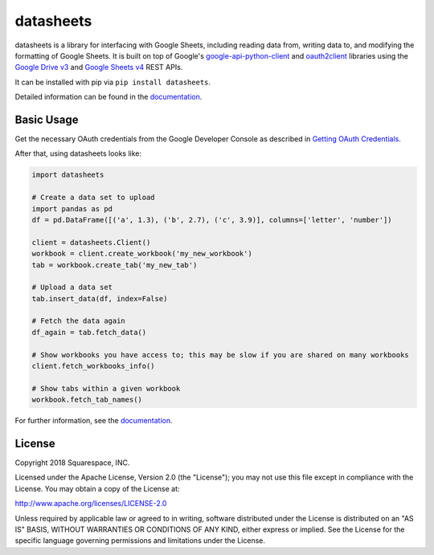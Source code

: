 datasheets
==========
|pip_versions| |travis_ci| |coveralls|

.. |pip_versions| image:: https://img.shields.io/pypi/pyversions/datasheets.svg
    :target: https://pypi.python.org/pypi/datasheets

.. |travis_ci| image:: https://travis-ci.org/Squarespace/datasheets.svg?branch=master
    :target: https://travis-ci.org/Squarespace/datasheets

.. |coveralls| image:: https://coveralls.io/repos/github/Squarespace/datasheets/badge.svg?branch=master&service=github
    :target: https://coveralls.io/github/Squarespace/datasheets?branch=master


datasheets is a library for interfacing with Google Sheets, including reading data from, writing
data to, and modifying the formatting of Google Sheets. It is built on top of Google's
`google-api-python-client`_ and `oauth2client`_ libraries using the `Google Drive v3`_ and
`Google Sheets v4`_ REST APIs.

.. _google-api-python-client: https://github.com/google/google-api-python-client
.. _oauth2client: https://github.com/google/oauth2client
.. _Google Drive v3: https://developers.google.com/drive/v3/reference/
.. _Google Sheets v4: https://developers.google.com/sheets/reference/rest/

It can be installed with pip via ``pip install datasheets``.

Detailed information can be found in the `documentation`_.

.. _documentation: https://datasheets.readthedocs.io/en/latest/


Basic Usage
-----------
Get the necessary OAuth credentials from the Google Developer Console as described
in `Getting OAuth Credentials`_.

.. _Getting OAuth Credentials: https://datasheets.readthedocs.io/en/latest/getting_oauth_credentials.html

After that, using datasheets looks like:

.. code-block:: python

    import datasheets

    # Create a data set to upload
    import pandas as pd
    df = pd.DataFrame([('a', 1.3), ('b', 2.7), ('c', 3.9)], columns=['letter', 'number'])

    client = datasheets.Client()
    workbook = client.create_workbook('my_new_workbook')
    tab = workbook.create_tab('my_new_tab')

    # Upload a data set
    tab.insert_data(df, index=False)

    # Fetch the data again
    df_again = tab.fetch_data()

    # Show workbooks you have access to; this may be slow if you are shared on many workbooks
    client.fetch_workbooks_info()

    # Show tabs within a given workbook
    workbook.fetch_tab_names()

For further information, see the `documentation`_.


License
-------
Copyright 2018 Squarespace, INC.

Licensed under the Apache License, Version 2.0 (the "License"); you may not use this file except in
compliance with the License. You may obtain a copy of the License at:

http://www.apache.org/licenses/LICENSE-2.0

Unless required by applicable law or agreed to in writing, software distributed under the License is
distributed on an "AS IS" BASIS, WITHOUT WARRANTIES OR CONDITIONS OF ANY KIND, either express or
implied. See the License for the specific language governing permissions and limitations under the
License.

